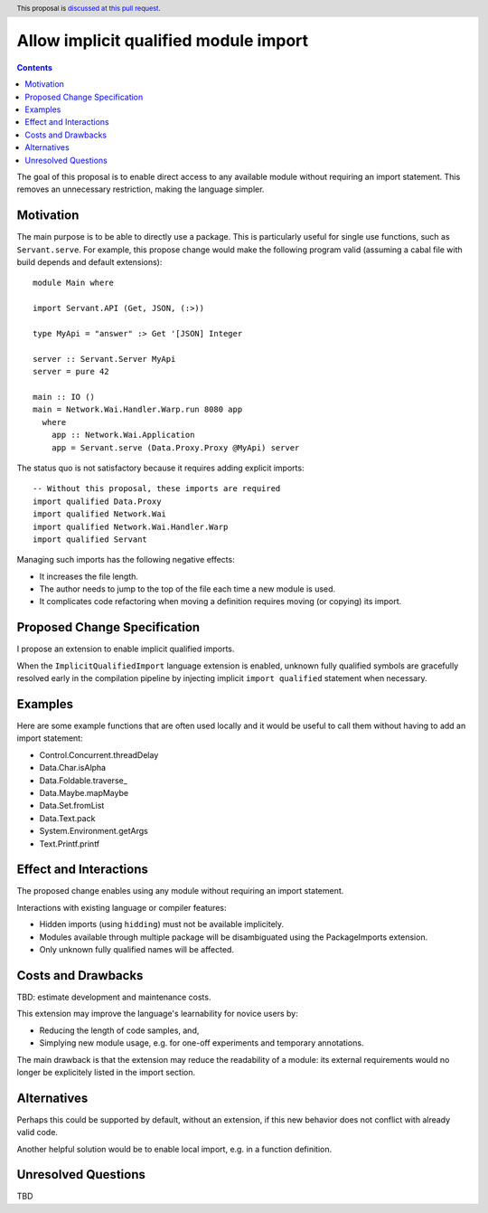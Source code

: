 Allow implicit qualified module import
======================================

.. author:: Tristan de Cacqueray
.. date-accepted:: Leave blank. This will be filled in when the proposal is accepted.
.. ticket-url:: Leave blank. This will eventually be filled with the
                ticket URL which will track the progress of the
                implementation of the feature.
.. implemented:: Leave blank. This will be filled in with the first GHC version which
                 implements the described feature.
.. highlight:: haskell
.. header:: This proposal is `discussed at this pull request <https://github.com/ghc-proposals/ghc-proposals/pull/497>`_.
.. contents::

The goal of this proposal is to enable direct access to any available module without requiring an import statement.
This removes an unnecessary restriction, making the language simpler.


Motivation
----------
The main purpose is to be able to directly use a package.
This is particularly useful for single use functions, such as ``Servant.serve``.
For example, this propose change would make the following program valid
(assuming a cabal file with build depends and default extensions):

::

 module Main where

 import Servant.API (Get, JSON, (:>))

 type MyApi = "answer" :> Get '[JSON] Integer

 server :: Servant.Server MyApi
 server = pure 42

 main :: IO ()
 main = Network.Wai.Handler.Warp.run 8080 app
   where
     app :: Network.Wai.Application
     app = Servant.serve (Data.Proxy.Proxy @MyApi) server


The status quo is not satisfactory because it requires adding explicit imports:

::

 -- Without this proposal, these imports are required
 import qualified Data.Proxy
 import qualified Network.Wai
 import qualified Network.Wai.Handler.Warp
 import qualified Servant

Managing such imports has the following negative effects:

- It increases the file length.
- The author needs to jump to the top of the file each time a new module is used.
- It complicates code refactoring when moving a definition requires moving (or copying) its import.


Proposed Change Specification
-----------------------------
I propose an extension to enable implicit qualified imports.

When the ``ImplicitQualifiedImport`` language extension is enabled,
unknown fully qualified symbols are gracefully resolved early in the compilation pipeline by
injecting implicit ``import qualified`` statement when necessary.


Examples
--------
Here are some example functions that are often used locally and
it would be useful to call them without having to add an import statement:

- Control.Concurrent.threadDelay
- Data.Char.isAlpha
- Data.Foldable.traverse_
- Data.Maybe.mapMaybe
- Data.Set.fromList
- Data.Text.pack
- System.Environment.getArgs
- Text.Printf.printf


Effect and Interactions
-----------------------
The proposed change enables using any module without requiring an import statement.

Interactions with existing language or compiler features:

- Hidden imports (using ``hidding``) must not be available implicitely.
- Modules available through multiple package will be disambiguated using the PackageImports extension.
- Only unknown fully qualified names will be affected.


Costs and Drawbacks
-------------------
TBD: estimate development and maintenance costs.

This extension may improve the language's learnability for novice users by:

- Reducing the length of code samples, and,
- Simplying new module usage, e.g. for one-off experiments and temporary annotations.

The main drawback is that the extension may reduce the readability of a module:
its external requirements would no longer be explicitely listed in the import section.


Alternatives
------------
Perhaps this could be supported by default, without an extension, if this new
behavior does not conflict with already valid code.

Another helpful solution would be to enable local import, e.g. in a function definition.


Unresolved Questions
--------------------
TBD
